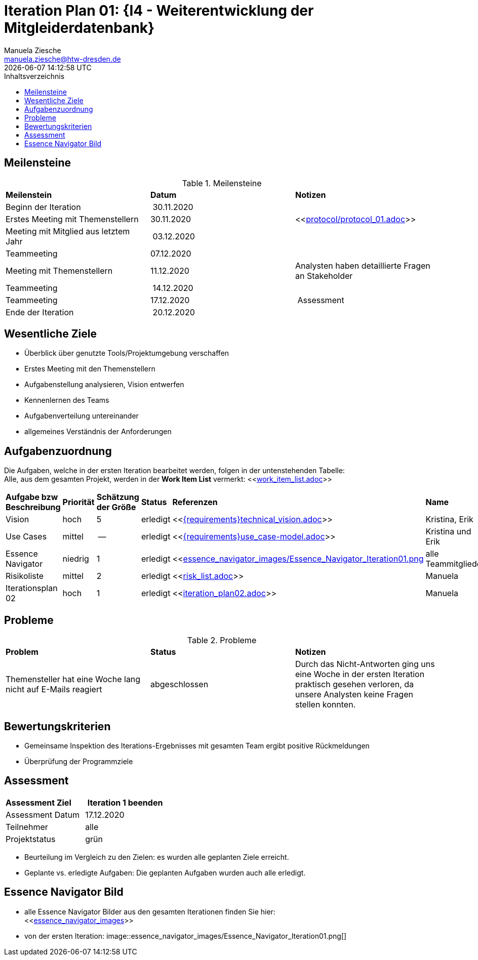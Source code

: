 = Iteration Plan 01: {I4 - Weiterentwicklung der Mitgleiderdatenbank}
Manuela Ziesche <manuela.ziesche@htw-dresden.de>
{localdatetime}
:toc: 
:toc-title: Inhaltsverzeichnis
:source-highlighter: highlightjs


:docs-requirements: {docs}/requirements


== Meilensteine

.Meilensteine
|===
| *Meilenstein* | *Datum* | *Notizen*
| Beginn der Iteration | 30.11.2020 | 
| Erstes Meeting mit Themenstellern | 30.11.2020 | <<link:protocol/protocol_01.adoc[]>>
| Meeting mit Mitglied aus letztem Jahr | 03.12.2020 | 
| Teammeeting | 07.12.2020 | 
| Meeting mit Themenstellern | 11.12.2020 | Analysten haben detaillierte Fragen an Stakeholder
| Teammeeting | 14.12.2020 | 
| Teammeeting | 17.12.2020 | Assessment
| Ende der Iteration | 20.12.2020 |
|===

== Wesentliche Ziele

- Überblick über genutzte Tools/Projektumgebung verschaffen  +
- Erstes Meeting mit den Themenstellern
- Aufgabenstellung analysieren, Vision entwerfen + 
- Kennenlernen des Teams
- Aufgabenverteilung untereinander 
- allgemeines Verständnis der Anforderungen 


== Aufgabenzuordnung

Die Aufgaben, welche in der ersten Iteration bearbeitet werden, folgen in der untenstehenden Tabelle: +
Alle, aus dem gesamten Projekt, werden in der *Work Item List* vermerkt:  <<link:work_item_list.adoc[]>>

|===
| *Aufgabe bzw Beschreibung* | *Priorität* | *Schätzung der Größe* | *Status* | *Referenzen* | *Name* | *Gearbeitete Stunden*
| Vision | hoch | 5 | erledigt| <<link:{requirements}technical_vision.adoc[]>>  | Kristina, Erik | 7
| Use  Cases | mittel | -- | erledigt | <<link:{requirements}use_case-model.adoc[]>> | Kristina und Erik |  ?
| Essence Navigator | niedrig | 1 | erledigt | <<link:essence_navigator_images/Essence_Navigator_Iteration01.png[] | alle Teammitglieder | 1
| Risikoliste | mittel | 2 | erledigt | <<link:risk_list.adoc[]>>  | Manuela | 3
| Iterationsplan 02 | hoch | 1 | erledigt | <<link:iteration_plan02.adoc[]>> | Manuela | 2

|===

== Probleme 

.Probleme
|===
| *Problem* | *Status* | *Notizen*
| Themensteller hat eine Woche lang nicht auf E-Mails reagiert | abgeschlossen | Durch das Nicht-Antworten ging uns eine Woche in der ersten Iteration praktisch gesehen verloren, da unsere Analysten keine Fragen stellen konnten.
|===


== Bewertungskriterien

- Gemeinsame Inspektion des Iterations-Ergebnisses mit gesamten Team ergibt positive Rückmeldungen 
- Überprüfung der Programmziele


== Assessment

|===
|*Assessment Ziel* | *Iteration 1 beenden*
|  Assessment Datum | 17.12.2020
| Teilnehmer | alle
| Projektstatus | grün 
|===

- Beurteilung im Vergleich zu den Zielen: es wurden alle geplanten Ziele erreicht. 
- Geplante vs. erledigte Aufgaben: Die geplanten Aufgaben wurden auch alle erledigt. 

== Essence Navigator Bild

- alle Essence Navigator Bilder aus den gesamten Iterationen finden Sie hier: +
<<link:essence_navigator_images[]>>

- von der ersten Iteration:
image::essence_navigator_images/Essence_Navigator_Iteration01.png[]

 